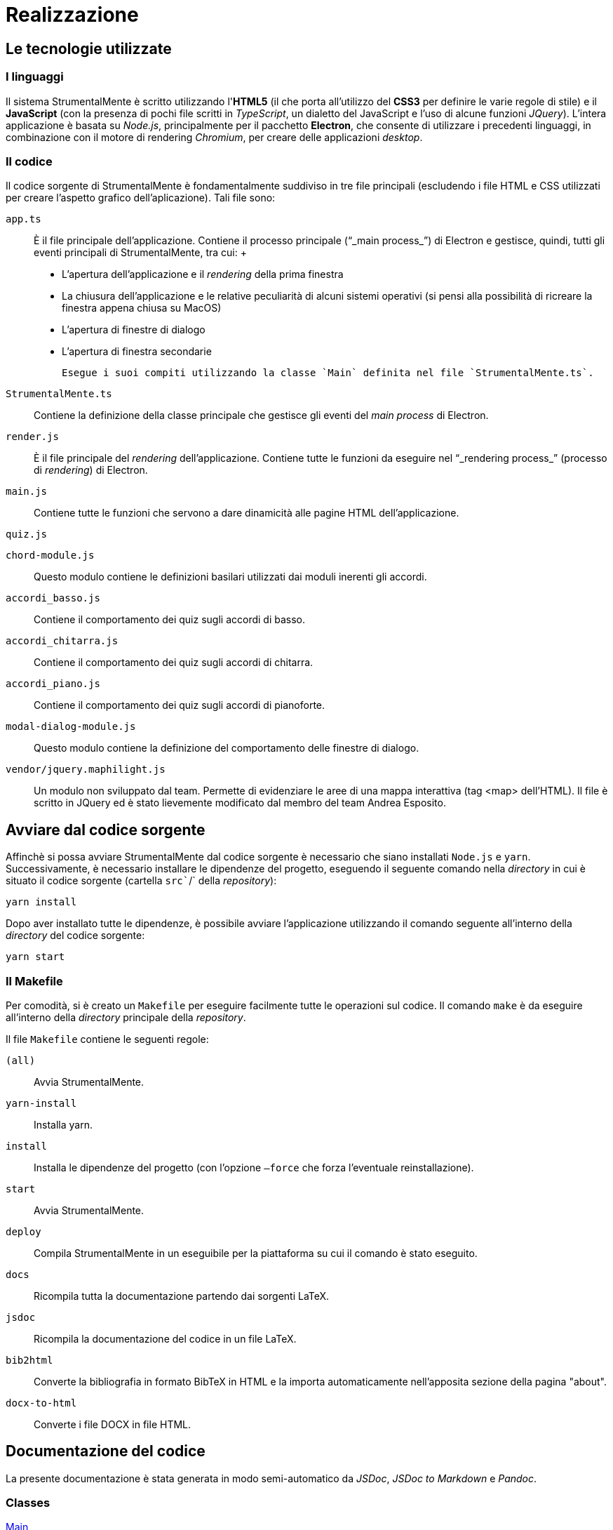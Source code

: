 = Realizzazione

== Le tecnologie utilizzate

=== I linguaggi

Il sistema StrumentalMente è scritto utilizzando l'*HTML5* (il che porta
all'utilizzo del *CSS3* per definire le varie regole di stile) e il
*JavaScript* (con la presenza di pochi file scritti in _TypeScript_, un
dialetto del JavaScript e l'uso di alcune funzioni _JQuery_). L'intera
applicazione è basata su _Node.js_, principalmente per il pacchetto
*Electron*, che consente di utilizzare i precedenti linguaggi, in
combinazione con il motore di rendering _Chromium_, per creare delle
applicazioni _desktop_.

=== Il codice

Il codice sorgente di StrumentalMente è fondamentalmente suddiviso in
tre file principali (escludendo i file HTML e CSS utilizzati per creare
l'aspetto grafico dell'aplicazione). Tali file sono:

`app.ts`::
  È il file principale dell'applicazione. Contiene il processo
  principale ("`_main process_`") di Electron e gestisce, quindi, tutti
  gli eventi principali di StrumentalMente, tra cui:
  +
  * L'apertura dell'applicazione e il _rendering_ della prima finestra
  * La chiusura dell'applicazione e le relative peculiarità di alcuni sistemi operativi (si pensi alla possibilità di ricreare la finestra appena chiusa su MacOS)
  * L'apertura di finestre di dialogo
  * L'apertura di finestra secondarie

  Esegue i suoi compiti utilizzando la classe `Main` definita nel file `StrumentalMente.ts`.

`StrumentalMente.ts`::
  Contiene la definizione della classe principale che gestisce gli
  eventi del _main process_ di Electron.
`render.js`::
  È il file principale del _rendering_ dell'applicazione. Contiene tutte
  le funzioni da eseguire nel "`_rendering process_`" (processo di
  _rendering_) di Electron.
`main.js`::
  Contiene tutte le funzioni che servono a dare dinamicità alle pagine
  HTML dell'applicazione.

`quiz.js`

`chord-module.js`::
  Questo modulo contiene le definizioni basilari utilizzati dai moduli
  inerenti gli accordi.
`accord``i_basso``.js`::
  Contiene il comportamento dei quiz sugli accordi di basso.
`accordi_chitarra.js`::
  Contiene il comportamento dei quiz sugli accordi di chitarra.
`accordi_piano.js`::
  Contiene il comportamento dei quiz sugli accordi di pianoforte.
`modal-dialog-module.js`::
  Questo modulo contiene la definizione del comportamento delle finestre
  di dialogo.
`vendor/jquery.maphilight.js`::
  Un modulo non sviluppato dal team. Permette di evidenziare le aree di
  una mappa interattiva (tag <map> dell'HTML). Il file è scritto in
  JQuery ed è stato lievemente modificato dal membro del team Andrea
  Esposito.

[[avviare-dal-codice-sorgente-1]]
== Avviare dal codice sorgente

Affinchè si possa avviare StrumentalMente dal codice sorgente è
necessario che siano installati `Node.js` e `yarn`. Successivamente, è
necessario installare le dipendenze del progetto, eseguendo il seguente
comando nella _directory_ in cui è situato il codice sorgente (cartella
`src``/` della _repository_):

....
yarn install
....

Dopo aver installato tutte le dipendenze, è possibile avviare
l'applicazione utilizzando il comando seguente all'interno della
_directory_ del codice sorgente:

....
yarn start
....

=== Il Makefile

Per comodità, si è creato un `Makefile` per eseguire facilmente tutte le
operazioni sul codice. Il comando `make` è da eseguire all'interno della
_directory_ principale della _repository_.

Il file `Makefile` contiene le seguenti regole:

`(all)`::
  Avvia StrumentalMente.
`yarn-install`::
  Installa yarn.
`install`::
  Installa le dipendenze del progetto (con l'opzione `–force` che forza
  l'eventuale reinstallazione).
`start`::
  Avvia StrumentalMente.
`deploy`::
  Compila StrumentalMente in un eseguibile per la piattaforma su cui il
  comando è stato eseguito.
`docs`::
  Ricompila tutta la documentazione partendo dai sorgenti LaTeX.
`jsdoc`::
  Ricompila la documentazione del codice in un file LaTeX.
`bib2html`::
  Converte la bibliografia in formato BibTeX in HTML e la importa
  automaticamente nell'apposita sezione della pagina "about".
`docx-to-html`::
  Converte i file DOCX in file HTML.

[[documentazione-del-codice-1]]
== Documentazione del codice

La presente documentazione è stata generata in modo semi-automatico da
_JSDoc_, _JSDoc to Markdown_ e _Pandoc_.

=== Classes

link:#Main[Main]

=== Funzioni

link:#openMobileNavigation[openMobileNavigation()]::
  Apre la navbar in modalità "`mobile`". Questa funzione è mantenuta solo
  per consentire un eventuale eccessivo ridimensionamento della
  finestra.
link:#setLinks[setLinks(firstSlideNumber, links)]::
  Cambia i link e i nomi dell'argomento precedente e quello successivo a
  quello attuale
link:#updateBlindAudio[updateBlindAudio(newSource)]::
  Aggiorna la sorgente dell'audio per ciechi in base alla sezione
  corrente. Il comportamento che segue è il seguente (descritto in pseudocodice):
+
____
  *if* è_in_pausa *AND* cambia_slide *then* +
  pausa() +
  *elseif* è_in_play *AND* cambia_slide *then* +
  play() +
  *elseif* è_finito *AND* non_stoppato *AND* cambia_slide *then* +
  play() +
  *elseif* cambia_argomento *then* +
  pausa()
____
link:#initialize[initialize(initial, base, totalNumberOfSlides)]::
  Funzione che, al caricamento della pagina, si occupa di impostare il
  numero di tag section presenti all'interno della pagina nella memoria
  locale del browser, di impostare come sezione visibile corrente la
  prima (sempre all'interno della memoria locale) e di nascondere tutti
  i tag section successivi al primo.
link:#changeTopic[changeTopic(topicName, [base])]::
  Cambia l'argomento correntemente mostrato.
link:#initializeQuiz[initializeQuiz()]::
  Inizializza la pagina del quiz.
link:#changeQuizSlide[changeQuizSlide(finalSlide)]::
  Cambia la slide del quiz attualmente mostrata.
link:#playStopAudio[playStopAudio(audioTagId, buttonRef,
stopButtonId)]::
  Permette di avviare, mettere in pausa o stoppare un audio.
link:#openModal[openModal(content, [options], [windowIcon])]::
  Apre una finestra modale mostrante il contenuto richiesto.
link:#showQuizDialog[showQuizDialog(nomeQuiz, score, total,
return_link)]::
  Mostra il dialogo con il punteggio dei quiz.
link:#showExitFromQuizDialog[showExitFromQuizDialog(toOpen)]::
  Mostra il dialogo di richiesta di conferma di uscita dal quiz.
link:#showExitDialog[showExitDialog()]::
  Mostra il dialogo di richiesta di conferma di uscita.
link:#warnIfIncomplete[warnIfIncomplete(previousQuizId,
previousQuizName, topicToOpenName, callback)]::
  Mostra un messaggio all'utente se il quiz propedeutico all'argomento
  scelto non è stato completato. Se l'utente conferma di voler
  proseguire, viene effettuata l'azione richiesta, altrimenti non si
  attua alcuna azione.
link:#setUpTitleBar[setUpTitleBar()]::
  Gestisce gli eventi della titlebar.
  +
  Questa funzione gestisce gli eventi (riduci a icona,
  massimizza/minimizza, chiudi) che sono acessibili tramite la titlebar.
link:#openInBrowser[openInBrowser(link)]::
  Apre un link nel browser predefinito.
link:#getUsername[getUsername()]::
  Ritorna l'username collegato a StrumentalMente.
link:#setUsername[setUsername(newUsername)]::
  Imposta l'username dell'utente.
link:#getQuiz[getQuiz(id)]::
  Ottiene il risultato del quiz scelto
link:#generateRandomQuestions[generateRandomQuestions()]::
  La funzione genera una permutazione casuale dei numeri naturali
  nell'intervallo [0,3]. Ogni numero è utilizzato per indicizzare il
  vettore delle risposte (di ogni domanda), quindi la permutazione
  corrisponde alla permutazione delle risposte a ogni domanda.
link:#quizLoad[quizLoad(id)]::
  Funzione di caricamento dei quiz che inizializza il punteggio
  dell'utente, il punteggio massimo del quiz e richiama la funzione
  inizializeQuiz. In caso di quiz che riguardano gli accordi, richiama
  la funzione di caricamento degli stessi.
link:#quizVerify[quizVerify(return_link)]::
  Richiama la funzione di Check delle risposte inoltre, se si tratta di
  un quiz che riguarda gli accordi, richiama anche la funzione
  verify_and_store(). Infine, visualizza la finestra di dialogo che
  mostra il punteggio ottenuto dall'utente su quello massimo del quiz e
  richiede se uscire dal quiz o verificare le risposte date.
link:#quizCompare[quizCompare()]::
  Mostra gli eventuali errori commessi dall'utente mostrando le risposte
  corrette e le eventuali risposte sbagliate. Nel caso di un quiz sugli
  accordi, mostra l'accordo corretto al fianco di quello errato.
link:#script_load-2[script_load()]::
  Seleziona un numero casuale compreso tra 1 e 24 e ne sceglie il
  relativo accordo dall'array degli accordi, lo imposta come domanda nel
  quiz e lo inserisce in un altro array che contiene gli accordi
  "`pescati`", ripetendo il procedimento per le 5 domande totali richieste
  nel quiz.
link:#verify_and_store-2[verify_and_store()]::
  Verifica che le selezioni effettuate dall'utente siano corrette in
  base all'accordo presentatogli e memorizza in un array se la selezione
  è corretta (1) o non corretta (0), disabilita le checkbox analizzate e
  aumenta il punteggio (in caso di accordo corretto).
link:#correct_chord-2[correct_chord()]::
  In base al numero di accordo che l'utente doveva riprodurre,
  ripristina la sequenza di selezioni corretta negli schemi e ne blocca
  le modifiche.
link:#script_load-2[script_load()]::
  Seleziona un numero casuale compreso tra 1 e 24 e ne sceglie il
  relativo accordo dall'array degli accordi, lo imposta come domanda nel
  quiz e lo inserisce in un altro array che contiene gli accordi
  "`pescati`", ripetendo il procedimento per le 5 domande totali richieste
  nel quiz.
link:#verify_and_store-2[verify_and_store()]::
  Verifica che le selezioni effettuate dall'utente siano corrette in
  base all'accordo presentatogli e memorizza in un array se la selezione
  è corretta (1) o non corretta (0), disabilita le checkbox analizzate e
  aumenta il punteggio (in caso di accordo corretto).
link:#correct_chord-2[correct_chord()]::
  In base al numero di accordo che l'utente doveva riprodurre,
  ripristina la sequenza di selezioni corretta negli schemi e ne blocca
  le modifiche.
link:#script_load-2[script_load()]::
  Seleziona un numero casuale compreso tra 1 e 24 e ne sceglie il
  relativo accordo dall'array degli accordi, lo imposta come domanda nel
  quiz e lo inserisce in un altro array che contiene gli accordi
  "`pescati`", ripetendo il procedimento per le 5 domande totali richieste
  nel quiz.
link:#verify_and_store-2[verify_and_store()]::
  Verifica che le selezioni effettuate dall'utente siano corrette in
  base all'accordo presentatogli e memorizza in un array se la selezione
  è corretta (1) o non corretta (0), disabilita le checkbox analizzate e
  aumenta il punteggio (in caso di accordo corretto).
link:#correct_chord-2[correct_chord()]::
  In base al numero di accordo che l'utente doveva riprodurre,
  ripristina la sequenza di selezioni corretta negli schemi e ne blocca
  le modifiche.
link:#selectFirstColumn[selectFirstColumn(j)]::
  Seleziona (o deseleziona) tutte le checkbox della prima colonna
  nell'accordo j-esimo (passato come parametro) in base al valore della
  prima checkbox dell'accordo j-esimo, ovvero: se il valore della prima
  checkbox è true (selezionato) deseleziona tutta la colonna, se è false
  la seleziona.
link:#controlFirstColumn[controlFirstColumn(j)]::
  Modifica il nome del bottone che permette all'utente di applicare o
  rimuovere il barrè nei quiz in modo da renderlo coerente con lo stato
  delle checkbox.

==== Main

*Kind*: global class +

===== new Main()

La classe contenente la logica principale dell'applicazione.

==== openMobileNavigation()

Apre la navbar in modalità "`mobile`". Questa funzione è mantenuta solo
perconsentire un eventuale eccessivo ridimensionamento della finestra.

*Kind*: global function +
[#setLinks .anchor]##

==== setLinks(firstSlideNumber, links)

Cambia i link e i nomi dell'argomento precedente e quello successivo a
quelloattuale

*Kind*: global function

[cols=",,",options="header",]
|===
|Param |Type |Description
|firstSlideNumber |`number` |Il numero della prima slide dell'argomento
corrente

|links |`Object` |Le nuove impostazioni e link

|links.previous |`String` |Il nome della pagina precedente

|links.previousLink |`String` |Il link della pagina precedente (il nome
del file _senza_ l'estensione)

|links.next |`String` |Il nome della pagina successiva

|links.nextLink |`String` |Il link della pagina successiva (il nome del
file _senza_ l'estensione)
|===

[#updateBlindAudio .anchor]##

==== updateBlindAudio(newSource)

Aggiorna la sorgente dell'audio per ciechi in base alla sezione
corrente.Il comportamento che segue è il seguente (descritto in
pseudocodice):if è_in_pausa AND cambia_slide then pausa() elseif
è_in_play AND cambia_slidethen play() elseif è_finito AND non_stoppato
AND cambia_slide then play()elseif cambia_argomento then pausa()

*Kind*: global function

[cols=",,",options="header",]
|===
|Param |Type |Description
|newSource |`String` |La nuova sorgente per l'audio
|===

[#initialize .anchor]##

==== initialize(initial, base, totalNumberOfSlides)

Funzione che, al caricamento della pagina, si occupa di impostare il
numerodi tag section presenti all'interno della pagina nella memoria
locale delbrowser, di impostare come sezione visibile corrente la prima
(sempreall'interno della memoria locale) e di nascondere tutti i tag
sectionsuccessivi al primo.

*Kind*: global function

[cols=",,,",options="header",]
|===
|Param |Type |Default |Description
|initial |`String` | |Il primo argomento

|base |`String` |`./` |La cartella in cui sono situati i file degli
argomenti (default: `.``/`)

|totalNumberOfSlides |`number` | |Il numero totale di pagine per la
sezione.
|===

===== initialize~changeSlide(slide)

La funzione, in base al valore assunto da slide cambia la sezione
corrente in quella richiesta. Inoltre, si occupa di aggiornare il numero
della slide corrente nella memoria temporanea del browser. Inoltre, in
base al numero di slide, si occupa di rendere visibili (o nascondere) i
relativi pulsanti di spostamento (avanti con id next, indietro con id
back e quiz con id quiz).

*Kind*: inner method of link:#initialize[initialize]

[cols=",,",options="header",]
|===
|Param |Type |Description
|slide |`numer` |Il numero della slide da aprire.
|===

[#changeTopic .anchor]##

==== changeTopic(topicName, [base])

Cambia l'argomento correntemente mostrato.

*Kind*: global function

[cols=",,,",options="header",]
|===
|Param |Type |Default |Description
|topicName |`String` | |Il prossimo argomento

|[base] |`String` |`./` |La cartella in cui è situato il file
dell'argomento
|===

==== initializeQuiz()

Inizializza la pagina del quiz.

*Kind*: global function +
[#changeQuizSlide .anchor]##

==== changeQuizSlide(finalSlide)

Cambia la slide del quiz attualmente mostrata.

*Kind*: global function

[cols=",,",options="header",]
|===
|Param |Type |Description
|finalSlide |`number` |La slide da aprire in seguito alla richiesta di
variazione della slide. Tale valore deve essere compreso nell'intervallo
`[0, n]`, dove `n` è il numero di slide presenti nella pagina.
|===

[#playStopAudio .anchor]##

==== playStopAudio(audioTagId, buttonRef, stopButtonId)

Permette di avviare, mettere in pausa o stoppare un audio.

*Kind*: global function

[cols=",,",options="header",]
|===
|Param |Type |Description
|audioTagId |`String` |L'ID dell'elemento `<audio>` da controllare

|buttonRef |`HTMLElement` |Un riferimento al bottone che richiama questa
funzione

|stopButtonId |`String` |L'ID del bottone di Stop.
|===

[#openModal .anchor]##

==== openModal(content, [options], [windowIcon])

Apre una finestra modale mostrante il contenuto richiesto.

*Kind*: global function

[cols=",,,",options="header",]
|===
|Param |Type |Default |Description
|content |`String` | |Il link (assoluto o relativo) da aprire

|[options] |`Object` | |Le opzioni della nuova finestra

|[windowIcon] |`String` |`./assets/icon.ico` |L'icona della finestra
modale
|===

[#showQuizDialog .anchor]##

==== showQuizDialog(nomeQuiz, score, total, return_link)

Mostra il dialogo con il punteggio dei quiz.

*Kind*: global function

[cols=",,",options="header",]
|===
|Param |Type |Description
|nomeQuiz |`String` |Il nome del quiz.

|score |`number` |Il punteggio ottenuto.

|total |`number` |Il punteggio totale possibile.

|return_link |`String` |Il file da aprire se è cliccato il tasto ‘Ok'.
Il percorso è relativo rispetto alla cartella principale.
|===

[#showExitFromQuizDialog .anchor]##

==== showExitFromQuizDialog(toOpen)

Mostra il dialogo di richiesta di conferma di uscita dal quiz.

*Kind*: global function

[cols=",,",options="header",]
|===
|Param |Type |Description
|toOpen |`String` |Il file da aprire se è cliccato il tasto ‘Sì'. Il
percorso è relativo rispetto alla cartella principale.
|===

==== showExitDialog()

Mostra il dialogo di richiesta di conferma di uscita.

*Kind*: global function +
[#warnIfIncomplete .anchor]##

==== warnIfIncomplete(previousQuizId, previousQuizName, topicToOpenName, callback)

Mostra un messaggio all'utente se il quiz propedeutico all'argomento
sceltonon è stato completato. Se l'utente conferma di voler proseguire,
vieneeffettuata l'azione richiesta, altrimenti non si attua alcuna
azione.

*Kind*: global function

[cols=",,",options="header",]
|===
|Param |Type |Description
|previousQuizId |`String` |L'id del quiz propedeutico

|previousQuizName |`String` |Il nome del quiz (da comunicare all'utente)

|topicToOpenName |`String` |Il nome dell'argomento che si vuole aprire

|callback |`*` |La funzione da eseguire se l'utente accetta di
proseguire.
|===

==== setUpTitleBar()

Gestisce gli eventi della titlebar.Questa funzione gestisce gli eventi
(riduci a icona, massimizza/minimizza,chiudi) che sono acessibili
tramite la titlebar.

*Kind*: global function

* link:#setUpTitleBar[setUpTitleBar()]
** link:#setUpTitleBar..init[~init()]
** link:#setUpTitleBar..toggleMaxRestoreButtons[~toggleMaxRestoreButtons()]

[#setUpTitleBar..init .anchor]##

===== setUpTitleBar~init()

Inizializza la titlebar.

*Kind*: inner method of link:#setUpTitleBar[setUpTitleBar] +
[#setUpTitleBar..toggleMaxRestoreButtons .anchor]##

===== setUpTitleBar~toggleMaxRestoreButtons()

Cicla tra i bottoni di massimizzazione e diminimizzazione della finestra
alternativamente

*Kind*: inner method of link:#setUpTitleBar[setUpTitleBar] +
[#openInBrowser .anchor]##

==== openInBrowser(link)

Apre un link nel browser predefinito.

*Kind*: global function

[cols=",,",options="header",]
|===
|Param |Type |Description
|link |`String` |Il link da aprire
|===

==== getUsername()

Ritorna l'username collegato a StrumentalMente.

*Kind*: global function +
[#setUsername .anchor]##

==== setUsername(newUsername)

Imposta l'username dell'utente.

*Kind*: global function

[cols=",,",options="header",]
|===
|Param |Type |Description
|newUsername |`String` |Il nuovo username.
|===

[#getQuiz .anchor]##

==== getQuiz(id)

Ottiene il risultato del quiz scelto

*Kind*: global function

[cols=",,",options="header",]
|===
|Param |Type |Description
|id |`String` |L'id del quiz di cui interessa il risultato.
|===

==== generateRandomQuestions()

La funzione genera una permutazione casuale dei numeri naturali
nell'intervallo [0,3]. Ogni numero è utilizzato per indicizzare il
vettore delle risposte (di ogni domanda), quindi la permutazione
corrisponde alla permutazione delle risposte a ogni domanda.

*Kind*: global function +
[#quizLoad .anchor]##

==== quizLoad(id)

Funzione di caricamento dei quiz che inizializza il punteggio
dell'utente, il punteggio massimo del quiz e richiama la funzione
inizializeQuiz. In caso di quiz che riguardano gli accordi, richiama la
funzione di caricamento degli stessi.

*Kind*: global function

[cols=",,",options="header",]
|===
|Param |Type |Description
|id |`String` |Indica quale quiz si sta svolgendo per permettere al
programma di memorizzarne l'esito.
|===

[#quizVerify .anchor]##

==== quizVerify(fail_return_link, success_return_link)

Richiama la funzione di Check delle risposte inoltre, se si tratta di un
quiz che riguarda gli accordi, richiama anche la funzione
verify_and_store(). Infine, visualizza la finestra di dialogo che mostra
il punteggio ottenuto dall'utente su quello massimo del quiz e richiede
se uscire dal quiz o verificare le risposte date.

*Kind*: global function

[cols=",,",options="header",]
|===
|Param |Type |Description
|fail_return_link |`String` |Indica in quale pagina si deve ritornare al
completamento dei quiz se non lo si è superato.

|success_return_link |`String` |Indica in quale pagina si deve ritornare
al completamento dei quiz se lo si è superato.
|===

==== quizCompare()

Mostra gli eventuali errori commessi dall'utente mostrando le risposte
corrette e le eventuali risposte sbagliate. Nel caso di un quiz sugli
accordi, mostra l'accordo corretto al fianco di quello errato.

*Kind*: global function

==== quizSelectNextPage(failedPage, passedPage)

Apre una pagina basandosi sul risultato del quiz in cui la presente
funzione viene richiamata.

*Kind*: global function

[cols=",,",options="header",]
|===
|Param |Type |Description
|failedPage |`String` |La pagina da aprire se il quiz non è stato
superato

|passedPage |`String` |La pagina da aprire se il quiz è stato superato
|===

==== script_load()

Seleziona un numero casuale compreso tra 1 e 24 e ne sceglie il relativo
accordo dall'array degli accordi, lo imposta come domanda nel quiz e lo
inserisce in un altro array che contiene gli accordi "`pescati`",
ripetendo il procedimento per le 5 domande totali richieste nel quiz.

*Kind*: global function

==== verify_and_store()

Verifica che le selezioni effettuate dall'utente siano corrette in base
all'accordo presentatogli e memorizza in un array se la selezione è
corretta (1) o non corretta (0), disabilita le checkbox analizzate e
aumenta il punteggio (in caso di accordo corretto).

*Kind*: global function

==== correct_chord()

In base al numero di accordo che l'utente doveva riprodurre, ripristina
la sequenza di selezioni corretta negli schemi e ne blocca le modifiche.

*Kind*: global function

==== script_load()

Seleziona un numero casuale compreso tra 1 e 24 e ne sceglie il relativo
accordo dall'array degli accordi, lo imposta come domanda nel quiz e lo
inserisce in un altro array che contiene gli accordi "`pescati`",
ripetendo il procedimento per le 5 domande totali richieste nel quiz.

*Kind*: global function

==== verify_and_store()

Verifica che le selezioni effettuate dall'utente siano corrette in base
all'accordo presentatogli e memorizza in un array se la selezione è
corretta (1) o non corretta (0), disabilita le checkbox analizzate e
aumenta il punteggio (in caso di accordo corretto).

*Kind*: global function

==== correct_chord()

In base al numero di accordo che l'utente doveva riprodurre, ripristina
la sequenza di selezioni corretta negli schemi e ne blocca le modifiche.

*Kind*: global function +
[#script_load-2 .anchor]##

[[script_load-3]]
==== script_load()

Seleziona un numero casuale compreso tra 1 e 24 e ne sceglie il relativo
accordo dall'array degli accordi, lo imposta come domanda nel quiz e lo
inserisce in un altro array che contiene gli accordi "`pescati`",
ripetendo il procedimento per le 5 domande totali richieste nel quiz.

*Kind*: global function +
[#verify_and_store-2 .anchor]##

[[verify_and_store-3]]
==== verify_and_store()

Verifica che le selezioni effettuate dall'utente siano corrette in base
all'accordo presentatogli e memorizza in un array se la selezione è
corretta (1) o non corretta (0), disabilita le checkbox analizzate e
aumenta il punteggio (in caso di accordo corretto).

*Kind*: global function +
[#correct_chord-2 .anchor]##

[[correct_chord-3]]
==== correct_chord()

In base al numero di accordo che l'utente doveva riprodurre, ripristina
la sequenza di selezioni corretta negli schemi e ne blocca le modifiche.

*Kind*: global function +
[#selectFirstColumn .anchor]##

==== selectFirstColumn(j)

Seleziona (o deseleziona) tutte le checkbox della prima colonna
nell'accordo j-esimo (passato come parametro) in base al valore della
prima checkbox dell'accordo j-esimo, ovvero: se il valore della prima
checkbox è true (selezionato) deseleziona tutta la colonna, se è false
la seleziona.

*Kind*: global function

[cols=",,",options="header",]
|===
|Param |Type |Description
|j |`number` |Indica il numero di slide su cui la funzione deve operare.
|===

[#controlFirstColumn .anchor]##

==== controlFirstColumn(j)

Modifica il nome del bottone che permette all'utente di applicare o
rimuovere il barrè nei quiz in modo da renderlo coerente con lo stato
delle checkbox.

*Kind*: global function

[cols=",,",options="header",]
|===
|Param |Type |Description
|j |`number` |Indica il numero di slide su cui la funzione deve operare.
|===
